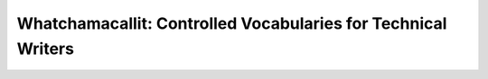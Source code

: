 Whatchamacallit: Controlled Vocabularies for Technical Writers
==============================================================

.. datatemplate::
   :source: /_data/2015.eu.speakers.yaml
   :template: videos/video-detail.html
   :key: 7

